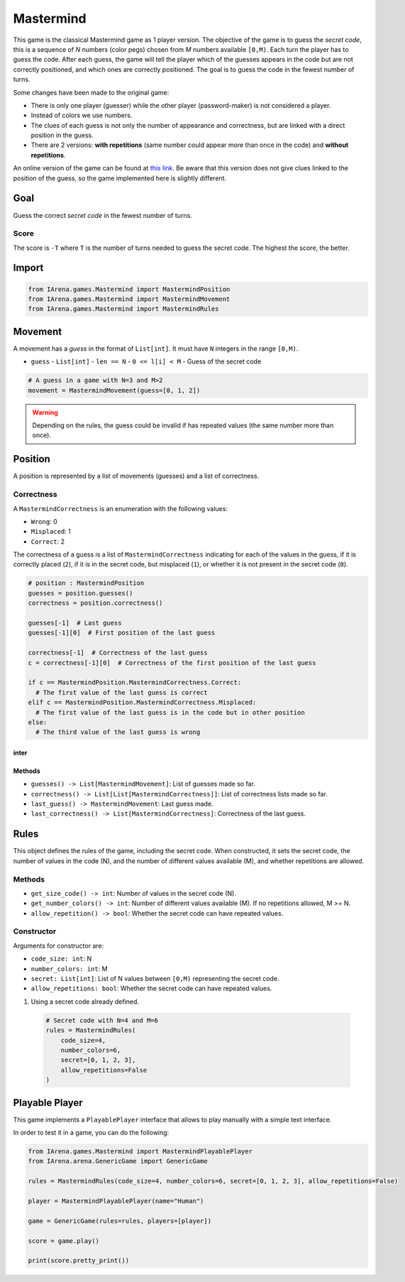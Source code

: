 .. _mastermind_docs:

##########
Mastermind
##########

.. figure:: /resources/images/mastermind.png
    :scale: 8%

This game is the classical Mastermind game as 1 player version.
The objective of the game is to guess the *secret code*, this is a sequence of *N* numbers (color pegs) chosen from *M* numbers available ``[0,M)``.
Each turn the player has to guess the code.
After each guess, the game will tell the player which of the guesses appears in the code but are not correctly positioned, and which ones are correctly positioned.
The goal is to guess the code in the fewest number of turns.

Some changes have been made to the original game:

- There is only one player (guesser) while the other player (password-maker) is not considered a player.
- Instead of colors we use numbers.
- The clues of each guess is not only the number of appearance and correctness, but are linked with a direct position in the guess.
- There are 2 versions: **with repetitions** (same number could appear more than once in the code) and **without repetitions**.

An online version of the game can be found at `this link <https://www.chiark.greenend.org.uk/~sgtatham/puzzles/js/guess.html>`_.
Be aware that this version does not give clues linked to the position of the guess, so the game implemented here is slightly different.


====
Goal
====

Guess the correct *secret code* in the fewest number of turns.

-----
Score
-----

The score is ``-T`` where ``T`` is the number of turns needed to guess the secret code.
The highest the score, the better.


======
Import
======

.. code-block:: python

  from IArena.games.Mastermind import MastermindPosition
  from IArena.games.Mastermind import MastermindMovement
  from IArena.games.Mastermind import MastermindRules


========
Movement
========

A movement has a *guess* in the format of ``List[int]``.
It must have ``N`` integers in the range ``[0,M)``.

- ``guess``
  - ``List[int]``
  - ``len == N``
  - ``0 <= l[i] < M``
  - Guess of the secret code


.. code-block:: python

  # A guess in a game with N=3 and M>2
  movement = MastermindMovement(guess=[0, 1, 2])

.. warning::

  Depending on the rules, the guess could be invalid if has repeated values (the same number more than once).


========
Position
========

A position is represented by a list of movements (guesses) and a list of correctness.

-----------
Correctness
-----------

A ``MastermindCorrectness`` is an enumeration with the following values:

- ``Wrong``: 0
- ``Misplaced``: 1
- ``Correct``: 2

The correctness of a guess is a list of ``MastermindCorrectness`` indicating for each of the values in the guess,
if it is correctly placed (``2``),
if it is in the secret code, but misplaced (``1``),
or whether it is not present in the secret code (``0``).

.. code-block:: python

  # position : MastermindPosition
  guesses = position.guesses()
  correctness = position.correctness()

  guesses[-1]  # Last guess
  guesses[-1][0]  # First position of the last guess

  correctness[-1]  # Correctness of the last guess
  c = correctness[-1][0]  # Correctness of the first position of the last guess

  if c == MastermindPosition.MastermindCorrectness.Correct:
    # The first value of the last guess is correct
  elif c == MastermindPosition.MastermindCorrectness.Misplaced:
    # The first value of the last guess is in the code but in other position
  else:
    # The third value of the last guess is wrong
inter
-------
Methods
-------

- ``guesses() -> List[MastermindMovement]``: List of guesses made so far.
- ``correctness() -> List[List[MastermindCorrectness]]``: List of correctness lists made so far.
- ``last_guess() -> MastermindMovement``: Last guess made.
- ``last_correctness() -> List[MastermindCorrectness]``: Correctness of the last guess.

=====
Rules
=====

This object defines the rules of the game, including the secret code.
When constructed, it sets the secret code, the number of values in the code (N), and the number of different values available (M), and whether repetitions are allowed.



-------
Methods
-------

- ``get_size_code() -> int``: Number of values in the secret code (N).
- ``get_number_colors() -> int``: Number of different values available (M). If no repetitions allowed, M >= N.
- ``allow_repetition() -> bool``: Whether the secret code can have repeated values.


-----------
Constructor
-----------

Arguments for constructor are:

- ``code_size: int``: N
- ``number_colors: int``: M
- ``secret: List[int]``: List of N values between ``[0,M)`` representing the secret code.
- ``allow_repetitions: bool``: Whether the secret code can have repeated values.


1. Using a secret code already defined.

  .. code-block:: python

    # Secret code with N=4 and M=6
    rules = MastermindRules(
        code_size=4,
        number_colors=6,
        secret=[0, 1, 2, 3],
        allow_repetitions=False
    )




===============
Playable Player
===============

This game implements a ``PlayablePlayer`` interface that allows to play manually with a simple text interface.

In order to test it in a game, you can do the following:

.. code-block:: python

  from IArena.games.Mastermind import MastermindPlayablePlayer
  from IArena.arena.GenericGame import GenericGame

  rules = MastermindRules(code_size=4, number_colors=6, secret=[0, 1, 2, 3], allow_repetitions=False)

  player = MastermindPlayablePlayer(name="Human")

  game = GenericGame(rules=rules, players=[player])

  score = game.play()

  print(score.pretty_print())
